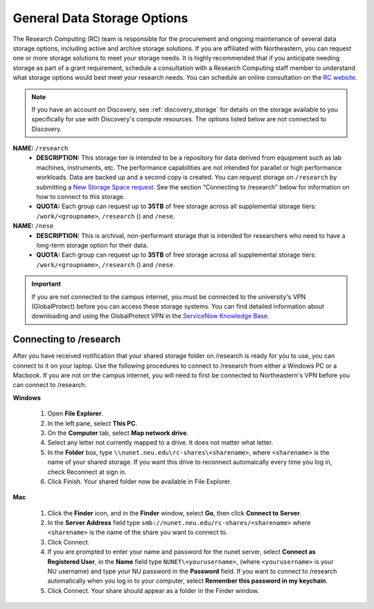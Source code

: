 .. _general_storage:

*****************************
General Data Storage Options
*****************************
The Research Computing (RC) team is responsible for the procurement and ongoing
maintenance of several data storage options, including active and archive
storage solutions. If you are affiliated with Northeastern, you can request
one or more storage solutions to meet your storage needs. It is highly recommended
that if you anticipate needing storage as part of a grant requirement,
schedule a consultation with a Research Computing staff member to understand what
storage options would best meet your research needs.
You can schedule an online consultation on the `RC website <https://rc.northeastern.edu/support/consulting>`_.

.. note::
   If you have an account on Discovery, see :ref:`discovery_storage`
   for details on the storage available to you specifically for use with Discovery's compute resources. The options listed below are not connected to Discovery.

**NAME:** ``/research``
  - **DESCRIPTION:** This storage tier is intended to be a repository for data derived from equipment such as lab machines,
    instruments, etc. The performance capabilities are not intended for parallel or high performance workloads.
    Data are backed up and a second copy is created. You can request storage on ``/research`` by submitting a `New Storage Space request <https://bit.ly/NURC-NewStorage>`_.
    See the section "Connecting to /research" below for information on how to connect to this storage.
  - **QUOTA:** Each group can request up to **35TB** of free storage across all supplemental storage tiers: ``/work/<groupname>``, ``/research`` () and ``/nese``.  


**NAME:** ``/nese``
  - **DESCRIPTION:** This is archival, non-performant storage that is intended for researchers
    who need to have a long-term storage option for their data.
  - **QUOTA:** Each group can request up to **35TB** of free storage across all supplemental storage tiers: ``/work/<groupname>``, ``/research`` () and ``/nese``.  


..
     **NAME:** ``/secure``
     - **DESCRIPTION:** Secure data storage is restricted to data that must be stored in a secure,
     encrypted server, such as personally identifiable information (PII) data.
     You should first set up a consultation with a Research Computing staff member using the link above to
     determine if your data requires secure storage before requesting it.

.. important::
   If you are not connected to the campus internet, you must be connected to
   the university's VPN (GlobalProtect) before you can access these storage systems.
   You can find detailed information about downloading and using the GlobalProtect VPN
   in the `ServiceNow Knowledge Base <https://service.northeastern.edu/tech?id=kb_article&sys_id=4701e07adb93485084ba5595ce9619a9>`_.

Connecting to /research
========================
After you have received notification that your shared storage folder on /research is ready for you to use, you
can connect to it on your laptop. Use the following procedures to connect to /research from either a Windows PC or a Macbook.
If you are not on the campus internet, you will need to first be connected to Northeastern's VPN before you can connect to /research.

**Windows**

 1. Open **File Explorer**.
 2. In the left pane, select **This PC**.
 3. On the **Computer** tab, select **Map network drive**.
 4. Select any letter not currently mapped to a drive. It does not matter what letter.
 5. In the **Folder** box, type ``\\nunet.neu.edu\rc-shares\<sharename>``, where ``<sharename>`` is the name of your shared storage. If you want this drive to reconnect automaically every time you log in, check Reconnect at sign in.
 6. Click Finish. Your shared folder now be available in File Explorer.

**Mac**

 1. Click the **Finder** icon, and in the **Finder** window, select **Go**, then click **Connect to Server**.
 2. In the **Server Address** field type ``smb://nunet.neu.edu/rc-shares/<sharename>`` where ``<sharename>`` is the name of the share you want to connect to.
 3. Click Connect.
 4. If you are prompted to enter your name and password for the nunet server, select **Connect as Registered User**, in the **Name** field type ``NUNET\<yourusername>``, (where ``<yourusername>`` is your NU username) and type your NU password in the **Password** field. If you want to connect to /research automatically when you log in to your computer, select **Remember this password in my keychain**.
 5. Click Connect. Your share should appear as a folder in the Finder window.
